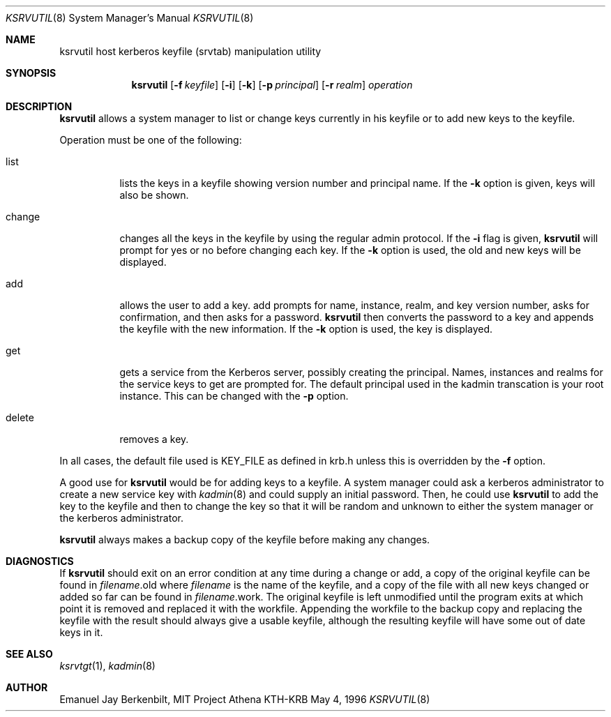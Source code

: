 .\" $KTH: ksrvutil.8,v 1.3.2.1 2001/10/30 16:15:26 assar Exp $
.\" Copyright 1989 by the Massachusetts Institute of Technology.
.\"
.\" For copying and distribution information,
.\" please see the file <mit-copyright.h>.
.\"
.Dd May 4, 1996
.Dt KSRVUTIL 8
.Os KTH-KRB
.Sh NAME
.Nm ksrvutil 
host kerberos keyfile (srvtab) manipulation utility
.Sh SYNOPSIS
.Nm
.Op Fl f Pa keyfile
.Op Fl i
.Op Fl k 
.Op Fl p Ar principal
.Op Fl r Ar realm
.Ar operation
.Sh DESCRIPTION
.Nm
allows a system manager to list or change keys currently in his
keyfile or to add new keys to the keyfile.
.Pp
Operation must be one of the following:
.Bl -tag -width indent
.It list
lists the keys in a keyfile showing version number and principal name.
If the
.Fl k
option is given, keys will also be shown.
.It change
changes all the keys in the keyfile by using the regular admin
protocol.  If the
.Fl i
flag is given,
.Nm ksrvutil
will prompt for yes or no before changing each key.  If the 
.Fl k
option is used, the old and new keys will be displayed.
.It add
allows the user to add a key.
add
prompts for name, instance, realm, and key version number, asks
for confirmation, and then asks for a password.  
.Nm
then converts the password to a key and appends the keyfile with the
new information.  If the
.Fl k
option is used, the key is displayed.
.It get
gets a service from the Kerberos server, possibly creating the
principal. Names, instances and realms for the service keys to get are
prompted for. The default principal used in the kadmin transcation is
your root instance. This can be changed with the
.Fl p
option.
.It delete
removes a key.
.El
.Pp
In all cases, the default file used is KEY_FILE as defined in krb.h
unless this is overridden by the
.Fl f
option.
.Pp
A good use for
.Nm
would be for adding keys to a keyfile.  A system manager could
ask a kerberos administrator to create a new service key with 
.Xr kadmin 8
and could supply an initial password.  Then, he could use 
.Nm
to add the key to the keyfile and then to change the key so that it
will be random and unknown to either the system manager or the
kerberos administrator.
.Pp
.Nm
always makes a backup copy of the keyfile before making any changes.
.Sh DIAGNOSTICS
If 
.Nm
should exit on an error condition at any time during a change or add,
a copy of the original keyfile can be found in
.Pa filename Ns .old
where 
.Pa filename
is the name of the keyfile, and a copy of the file with all new
keys changed or added so far can be found in 
.Pa filename Ns .work.
The original keyfile is left unmodified until the program exits at
which point it is removed and replaced it with the workfile.
Appending the workfile to the backup copy and replacing the keyfile
with the result should always give a usable keyfile, although the
resulting keyfile will have some out of date keys in it.
.Sh SEE ALSO
.Xr ksrvtgt 1 ,
.Xr kadmin 8
.Sh AUTHOR
Emanuel Jay Berkenbilt, MIT Project Athena
